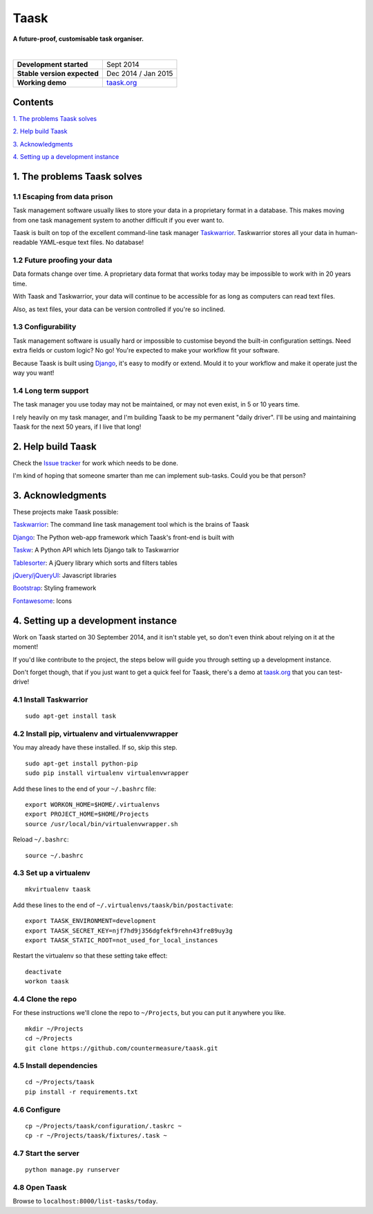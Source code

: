 Taask
=====

**A future-proof, customisable task organiser.**

.. image:: http://www.taask.org/images/taask_screenshot.png
   :alt: Taask screenshot

|

===========================  ===============================
**Development started**      Sept 2014
**Stable version expected**  Dec 2014 / Jan 2015
**Working demo**             `taask.org <http://taask.org>`_
===========================  ===============================

Contents
--------

`1. The problems Taask solves
<https://github.com/countermeasure/taask#1-the-problems-taask-solves>`_

`2. Help build Taask
<https://github.com/countermeasure/taask#2-help-build-taask>`_

`3. Acknowledgments
<https://github.com/countermeasure/taask#3-acknowledgments>`_

`4. Setting up a development instance
<https://github.com/countermeasure/taask#4-setting-up-a-development-instance>`_


1. The problems Taask solves
----------------------------

1.1 Escaping from data prison
^^^^^^^^^^^^^^^^^^^^^^^^^^^^^

Task management software usually likes to store your data in a proprietary
format in a database. This makes moving from one task management system to
another difficult if you ever want to.

Taask is built on top of the excellent command-line task manager
`Taskwarrior <http://taskwarrior.org>`_. Taskwarrior stores all your data in
human-readable YAML-esque text files. No database!

1.2 Future proofing your data
^^^^^^^^^^^^^^^^^^^^^^^^^^^^^

Data formats change over time. A proprietary data format that works today may be
impossible to work with in 20 years time.

With Taask and Taskwarrior, your data will continue to be accessible for as long
as computers can read text files.

Also, as text files, your data can be version controlled if you're so inclined.

1.3 Configurability
^^^^^^^^^^^^^^^^^^^

Task management software is usually hard or impossible to customise beyond the
built-in configuration settings. Need extra fields or custom logic? No go!
You're expected to make your workflow fit your software.

Because Taask is built using `Django <https://www.djangoproject.com>`_, it's
easy to modify or extend. Mould it to your workflow and make it operate just the
way you want!

1.4 Long term support
^^^^^^^^^^^^^^^^^^^^^

The task manager you use today may not be maintained, or may not even exist, in
5 or 10 years time.

I rely heavily on my task manager, and I'm building Taask to be my permanent
"daily driver". I'll be using and maintaining Taask for the next 50 years, if I
live that long!


2. Help build Taask
--------------------

Check the `Issue tracker <https://github.com/countermeasure/taask/issues>`_ for
work which needs to be done.

I'm kind of hoping that someone smarter than me can implement sub-tasks. Could
you be that person?


3. Acknowledgments
------------------

These projects make Taask possible:

`Taskwarrior <http://taskwarrior.org>`_: The command line task management tool
which is the brains of Taask

`Django <https://www.djangoproject.com>`_: The Python web-app framework which
Taask's front-end is built with

`Taskw <https://github.com/ralphbean/taskw>`_: A Python API which lets Django
talk to Taskwarrior

`Tablesorter <https://mottie.github.io/tablesorter>`_: A jQuery library which
sorts and filters tables

`jQuery/jQueryUI <https://jquery.com>`_: Javascript libraries

`Bootstrap <http://getbootstrap.com>`_: Styling framework

`Fontawesome <http://fontawesome.io>`_: Icons


4. Setting up a development instance
------------------------------------

Work on Taask started on 30 September 2014, and it isn't stable yet, so don't
even think about relying on it at the moment!

If you'd like contribute to the project, the steps below will guide you through
setting up a development instance.

Don't forget though, that if you just want to get a quick feel for Taask,
there's a demo at `taask.org <http://taask.org>`_ that you can test-drive!

4.1 Install Taskwarrior
^^^^^^^^^^^^^^^^^^^^^^^

::

    sudo apt-get install task

4.2 Install pip, virtualenv and virtualenvwrapper
^^^^^^^^^^^^^^^^^^^^^^^^^^^^^^^^^^^^^^^^^^^^^^^^^

You may already have these installed. If so, skip this step.

::

    sudo apt-get install python-pip
    sudo pip install virtualenv virtualenvwrapper

Add these lines to the end of your ``~/.bashrc`` file:

::

    export WORKON_HOME=$HOME/.virtualenvs
    export PROJECT_HOME=$HOME/Projects
    source /usr/local/bin/virtualenvwrapper.sh

Reload ``~/.bashrc``:

::

    source ~/.bashrc

4.3 Set up a virtualenv
^^^^^^^^^^^^^^^^^^^^^^^

::

    mkvirtualenv taask

Add these lines to the end of ``~/.virtualenvs/taask/bin/postactivate``:

::

    export TAASK_ENVIRONMENT=development
    export TAASK_SECRET_KEY=njf7hd9j356dgfekf9rehn43fre89uy3g
    export TAASK_STATIC_ROOT=not_used_for_local_instances

Restart the virtualenv so that these setting take effect:

::

    deactivate
    workon taask

4.4 Clone the repo
^^^^^^^^^^^^^^^^^^

For these instructions we'll clone the repo to ``~/Projects``, but you can put
it anywhere you like.

::

    mkdir ~/Projects
    cd ~/Projects
    git clone https://github.com/countermeasure/taask.git

4.5 Install dependencies
^^^^^^^^^^^^^^^^^^^^^^^^

::

    cd ~/Projects/taask
    pip install -r requirements.txt

4.6 Configure
^^^^^^^^^^^^^

::

    cp ~/Projects/taask/configuration/.taskrc ~
    cp -r ~/Projects/taask/fixtures/.task ~

4.7 Start the server
^^^^^^^^^^^^^^^^^^^^

::

    python manage.py runserver

4.8 Open Taask
^^^^^^^^^^^^^^

Browse to ``localhost:8000/list-tasks/today``.
